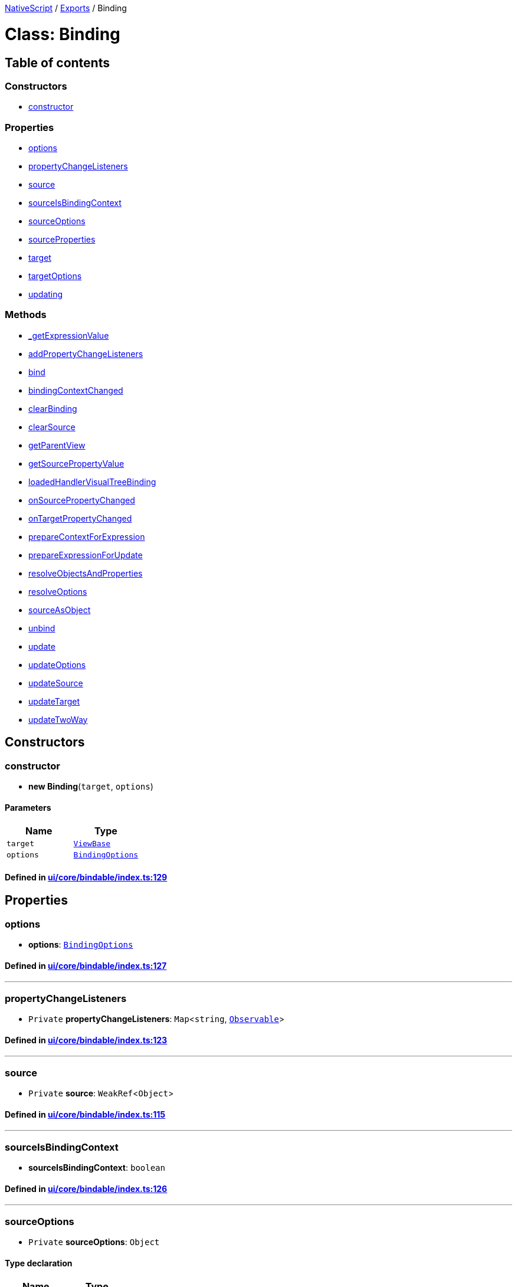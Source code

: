 

xref:../README.adoc[NativeScript] / xref:../modules.adoc[Exports] / Binding

= Class: Binding

== Table of contents

=== Constructors

* link:Binding.md#constructor[constructor]

=== Properties

* link:Binding.md#options[options]
* link:Binding.md#propertychangelisteners[propertyChangeListeners]
* link:Binding.md#source[source]
* link:Binding.md#sourceisbindingcontext[sourceIsBindingContext]
* link:Binding.md#sourceoptions[sourceOptions]
* link:Binding.md#sourceproperties[sourceProperties]
* link:Binding.md#target[target]
* link:Binding.md#targetoptions[targetOptions]
* link:Binding.md#updating[updating]

=== Methods

* link:Binding.md#_getexpressionvalue[_getExpressionValue]
* link:Binding.md#addpropertychangelisteners[addPropertyChangeListeners]
* link:Binding.md#bind[bind]
* link:Binding.md#bindingcontextchanged[bindingContextChanged]
* link:Binding.md#clearbinding[clearBinding]
* link:Binding.md#clearsource[clearSource]
* link:Binding.md#getparentview[getParentView]
* link:Binding.md#getsourcepropertyvalue[getSourcePropertyValue]
* link:Binding.md#loadedhandlervisualtreebinding[loadedHandlerVisualTreeBinding]
* link:Binding.md#onsourcepropertychanged[onSourcePropertyChanged]
* link:Binding.md#ontargetpropertychanged[onTargetPropertyChanged]
* link:Binding.md#preparecontextforexpression[prepareContextForExpression]
* link:Binding.md#prepareexpressionforupdate[prepareExpressionForUpdate]
* link:Binding.md#resolveobjectsandproperties[resolveObjectsAndProperties]
* link:Binding.md#resolveoptions[resolveOptions]
* link:Binding.md#sourceasobject[sourceAsObject]
* link:Binding.md#unbind[unbind]
* link:Binding.md#update[update]
* link:Binding.md#updateoptions[updateOptions]
* link:Binding.md#updatesource[updateSource]
* link:Binding.md#updatetarget[updateTarget]
* link:Binding.md#updatetwoway[updateTwoWay]

== Constructors

[#constructor]
=== constructor

• *new Binding*(`target`, `options`)

==== Parameters

|===
| Name | Type

| `target`
| xref:ViewBase.adoc[`ViewBase`]

| `options`
| xref:../interfaces/BindingOptions.adoc[`BindingOptions`]
|===

==== Defined in https://github.com/NativeScript/NativeScript/blob/02d4834bd/packages/core/ui/core/bindable/index.ts#L129[ui/core/bindable/index.ts:129]

== Properties

[#options]
=== options

• *options*: xref:../interfaces/BindingOptions.adoc[`BindingOptions`]

==== Defined in https://github.com/NativeScript/NativeScript/blob/02d4834bd/packages/core/ui/core/bindable/index.ts#L127[ui/core/bindable/index.ts:127]

'''

[#propertychangelisteners]
=== propertyChangeListeners

• `Private` *propertyChangeListeners*: `Map`<``string``, xref:Observable.adoc[`Observable`]>

==== Defined in https://github.com/NativeScript/NativeScript/blob/02d4834bd/packages/core/ui/core/bindable/index.ts#L123[ui/core/bindable/index.ts:123]

'''

[#source]
=== source

• `Private` *source*: `WeakRef`<``Object``>

==== Defined in https://github.com/NativeScript/NativeScript/blob/02d4834bd/packages/core/ui/core/bindable/index.ts#L115[ui/core/bindable/index.ts:115]

'''

[#sourceisbindingcontext]
=== sourceIsBindingContext

• *sourceIsBindingContext*: `boolean`

==== Defined in https://github.com/NativeScript/NativeScript/blob/02d4834bd/packages/core/ui/core/bindable/index.ts#L126[ui/core/bindable/index.ts:126]

'''

[#sourceoptions]
=== sourceOptions

• `Private` *sourceOptions*: `Object`

==== Type declaration

|===
| Name | Type

| `instance`
| `WeakRef`<``any``>

| `property`
| `string`
|===

==== Defined in https://github.com/NativeScript/NativeScript/blob/02d4834bd/packages/core/ui/core/bindable/index.ts#L119[ui/core/bindable/index.ts:119]

'''

[#sourceproperties]
=== sourceProperties

• `Private` *sourceProperties*: `string`[]

==== Defined in https://github.com/NativeScript/NativeScript/blob/02d4834bd/packages/core/ui/core/bindable/index.ts#L122[ui/core/bindable/index.ts:122]

'''

[#target]
=== target

• *target*: `WeakRef`<xref:ViewBase.adoc[`ViewBase`]>

==== Defined in https://github.com/NativeScript/NativeScript/blob/02d4834bd/packages/core/ui/core/bindable/index.ts#L117[ui/core/bindable/index.ts:117]

'''

[#targetoptions]
=== targetOptions

• `Private` *targetOptions*: `Object`

==== Type declaration

|===
| Name | Type

| `instance`
| `WeakRef`<``Object``>

| `property`
| `string`
|===

==== Defined in https://github.com/NativeScript/NativeScript/blob/02d4834bd/packages/core/ui/core/bindable/index.ts#L120[ui/core/bindable/index.ts:120]

'''

[#updating]
=== updating

• *updating*: `boolean`

==== Defined in https://github.com/NativeScript/NativeScript/blob/02d4834bd/packages/core/ui/core/bindable/index.ts#L125[ui/core/bindable/index.ts:125]

== Methods

[#_getexpressionvalue]
=== _getExpressionValue

▸ `Private` *_getExpressionValue*(`expression`, `isBackConvert`, `changedModel`): `any`

==== Parameters

|===
| Name | Type

| `expression`
| `string`

| `isBackConvert`
| `boolean`

| `changedModel`
| `any`
|===

==== Returns

`any`

==== Defined in https://github.com/NativeScript/NativeScript/blob/02d4834bd/packages/core/ui/core/bindable/index.ts#L380[ui/core/bindable/index.ts:380]

'''

[#addpropertychangelisteners]
=== addPropertyChangeListeners

▸ `Private` *addPropertyChangeListeners*(`source`, `sourceProperty`, `parentProperies?`): `void`

==== Parameters

|===
| Name | Type

| `source`
| `WeakRef`<``Object``>

| `sourceProperty`
| `string`[]

| `parentProperies?`
| `string`
|===

==== Returns

`void`

==== Defined in https://github.com/NativeScript/NativeScript/blob/02d4834bd/packages/core/ui/core/bindable/index.ts#L305[ui/core/bindable/index.ts:305]

'''

[#bind]
=== bind

▸ *bind*(`source`): `void`

==== Parameters

|===
| Name | Type

| `source`
| `any`
|===

==== Returns

`void`

==== Defined in https://github.com/NativeScript/NativeScript/blob/02d4834bd/packages/core/ui/core/bindable/index.ts#L211[ui/core/bindable/index.ts:211]

'''

[#bindingcontextchanged]
=== bindingContextChanged

▸ `Private` *bindingContextChanged*(`data`): `void`

==== Parameters

|===
| Name | Type

| `data`
| xref:../interfaces/PropertyChangeData.adoc[`PropertyChangeData`]
|===

==== Returns

`void`

==== Defined in https://github.com/NativeScript/NativeScript/blob/02d4834bd/packages/core/ui/core/bindable/index.ts#L191[ui/core/bindable/index.ts:191]

'''

[#clearbinding]
=== clearBinding

▸ *clearBinding*(): `void`

==== Returns

`void`

==== Defined in https://github.com/NativeScript/NativeScript/blob/02d4834bd/packages/core/ui/core/bindable/index.ts#L554[ui/core/bindable/index.ts:554]

'''

[#clearsource]
=== clearSource

▸ *clearSource*(): `void`

==== Returns

`void`

==== Defined in https://github.com/NativeScript/NativeScript/blob/02d4834bd/packages/core/ui/core/bindable/index.ts#L159[ui/core/bindable/index.ts:159]

'''

[#getparentview]
=== getParentView

▸ `Private` *getParentView*(`target`, `property`): `Object`

==== Parameters

|===
| Name | Type

| `target`
| `any`

| `property`
| `string`
|===

==== Returns

`Object`

|===
| Name | Type

| `index`
| `number`

| `view`
| xref:ViewBase.adoc[`ViewBase`]
|===

==== Defined in https://github.com/NativeScript/NativeScript/blob/02d4834bd/packages/core/ui/core/bindable/index.ts#L575[ui/core/bindable/index.ts:575]

'''

[#getsourcepropertyvalue]
=== getSourcePropertyValue

▸ `Private` *getSourcePropertyValue*(): `any`

==== Returns

`any`

==== Defined in https://github.com/NativeScript/NativeScript/blob/02d4834bd/packages/core/ui/core/bindable/index.ts#L525[ui/core/bindable/index.ts:525]

'''

[#loadedhandlervisualtreebinding]
=== loadedHandlerVisualTreeBinding

▸ *loadedHandlerVisualTreeBinding*(`args`): `void`

==== Parameters

|===
| Name | Type

| `args`
| `any`
|===

==== Returns

`void`

==== Defined in https://github.com/NativeScript/NativeScript/blob/02d4834bd/packages/core/ui/core/bindable/index.ts#L150[ui/core/bindable/index.ts:150]

'''

[#onsourcepropertychanged]
=== onSourcePropertyChanged

▸ *onSourcePropertyChanged*(`data`): `void`

==== Parameters

|===
| Name | Type

| `data`
| xref:../interfaces/PropertyChangeData.adoc[`PropertyChangeData`]
|===

==== Returns

`void`

==== Defined in https://github.com/NativeScript/NativeScript/blob/02d4834bd/packages/core/ui/core/bindable/index.ts#L426[ui/core/bindable/index.ts:426]

'''

[#ontargetpropertychanged]
=== onTargetPropertyChanged

▸ `Private` *onTargetPropertyChanged*(`data`): `void`

==== Parameters

|===
| Name | Type

| `data`
| xref:../interfaces/PropertyChangeData.adoc[`PropertyChangeData`]
|===

==== Returns

`void`

==== Defined in https://github.com/NativeScript/NativeScript/blob/02d4834bd/packages/core/ui/core/bindable/index.ts#L146[ui/core/bindable/index.ts:146]

'''

[#preparecontextforexpression]
=== prepareContextForExpression

▸ `Private` *prepareContextForExpression*(`target`, `model`, `expression`, `addedProps?`): `boolean`

==== Parameters

|===
| Name | Type | Default value

| `target`
| `any`
| `undefined`

| `model`
| `Object`
| `undefined`

| `expression`
| `string`
| `undefined`

| `addedProps`
| `any`[]
| `[]`
|===

==== Returns

`boolean`

==== Defined in https://github.com/NativeScript/NativeScript/blob/02d4834bd/packages/core/ui/core/bindable/index.ts#L487[ui/core/bindable/index.ts:487]

'''

[#prepareexpressionforupdate]
=== prepareExpressionForUpdate

▸ `Private` *prepareExpressionForUpdate*(): `string`

==== Returns

`string`

==== Defined in https://github.com/NativeScript/NativeScript/blob/02d4834bd/packages/core/ui/core/bindable/index.ts#L325[ui/core/bindable/index.ts:325]

'''

[#resolveobjectsandproperties]
=== resolveObjectsAndProperties

▸ `Private` *resolveObjectsAndProperties*(`source`, `properties`): { `instance`: `Object` ; `property`: `string`  }[]

==== Parameters

|===
| Name | Type

| `source`
| `Object`

| `properties`
| `string`[]
|===

==== Returns

{ `instance`: `Object` ; `property`: `string`  }[]

==== Defined in https://github.com/NativeScript/NativeScript/blob/02d4834bd/packages/core/ui/core/bindable/index.ts#L265[ui/core/bindable/index.ts:265]

'''

[#resolveoptions]
=== resolveOptions

▸ `Private` *resolveOptions*(`obj`, `properties`): `Object`

==== Parameters

|===
| Name | Type

| `obj`
| `Object`

| `properties`
| `string`[]
|===

==== Returns

`Object`

|===
| Name | Type

| `instance`
| `WeakRef`<``Object``>

| `property`
| `any`
|===

==== Defined in https://github.com/NativeScript/NativeScript/blob/02d4834bd/packages/core/ui/core/bindable/index.ts#L609[ui/core/bindable/index.ts:609]

'''

[#sourceasobject]
=== sourceAsObject

▸ `Private` *sourceAsObject*(`source`): `any`

==== Parameters

|===
| Name | Type

| `source`
| `any`
|===

==== Returns

`any`

==== Defined in https://github.com/NativeScript/NativeScript/blob/02d4834bd/packages/core/ui/core/bindable/index.ts#L176[ui/core/bindable/index.ts:176]

'''

[#unbind]
=== unbind

▸ *unbind*(): `void`

==== Returns

`void`

==== Defined in https://github.com/NativeScript/NativeScript/blob/02d4834bd/packages/core/ui/core/bindable/index.ts#L240[ui/core/bindable/index.ts:240]

'''

[#update]
=== update

▸ `Private` *update*(`source`): `void`

==== Parameters

|===
| Name | Type

| `source`
| `any`
|===

==== Returns

`void`

==== Defined in https://github.com/NativeScript/NativeScript/blob/02d4834bd/packages/core/ui/core/bindable/index.ts#L220[ui/core/bindable/index.ts:220]

'''

[#updateoptions]
=== updateOptions

▸ `Private` *updateOptions*(`options`, `value`): `void`

==== Parameters

|===
| Name | Type

| `options`
| `Object`

| `options.instance`
| `WeakRef`<``any``>

| `options.property`
| `string`

| `value`
| `any`
|===

==== Returns

`void`

==== Defined in https://github.com/NativeScript/NativeScript/blob/02d4834bd/packages/core/ui/core/bindable/index.ts#L624[ui/core/bindable/index.ts:624]

'''

[#updatesource]
=== updateSource

▸ `Private` *updateSource*(`value`): `void`

==== Parameters

|===
| Name | Type

| `value`
| `any`
|===

==== Returns

`void`

==== Defined in https://github.com/NativeScript/NativeScript/blob/02d4834bd/packages/core/ui/core/bindable/index.ts#L567[ui/core/bindable/index.ts:567]

'''

[#updatetarget]
=== updateTarget

▸ `Private` *updateTarget*(`value`): `void`

==== Parameters

|===
| Name | Type

| `value`
| `any`
|===

==== Returns

`void`

==== Defined in https://github.com/NativeScript/NativeScript/blob/02d4834bd/packages/core/ui/core/bindable/index.ts#L559[ui/core/bindable/index.ts:559]

'''

[#updatetwoway]
=== updateTwoWay

▸ `Private` *updateTwoWay*(`value`): `void`

==== Parameters

|===
| Name | Type

| `value`
| `any`
|===

==== Returns

`void`

==== Defined in https://github.com/NativeScript/NativeScript/blob/02d4834bd/packages/core/ui/core/bindable/index.ts#L339[ui/core/bindable/index.ts:339]
